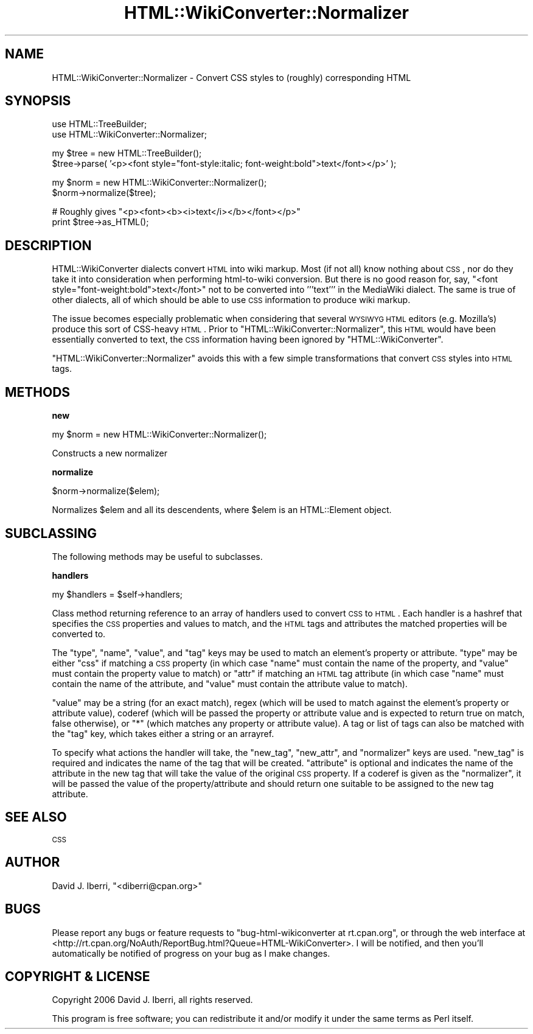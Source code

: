 .\" Automatically generated by Pod::Man v1.37, Pod::Parser v1.32
.\"
.\" Standard preamble:
.\" ========================================================================
.de Sh \" Subsection heading
.br
.if t .Sp
.ne 5
.PP
\fB\\$1\fR
.PP
..
.de Sp \" Vertical space (when we can't use .PP)
.if t .sp .5v
.if n .sp
..
.de Vb \" Begin verbatim text
.ft CW
.nf
.ne \\$1
..
.de Ve \" End verbatim text
.ft R
.fi
..
.\" Set up some character translations and predefined strings.  \*(-- will
.\" give an unbreakable dash, \*(PI will give pi, \*(L" will give a left
.\" double quote, and \*(R" will give a right double quote.  | will give a
.\" real vertical bar.  \*(C+ will give a nicer C++.  Capital omega is used to
.\" do unbreakable dashes and therefore won't be available.  \*(C` and \*(C'
.\" expand to `' in nroff, nothing in troff, for use with C<>.
.tr \(*W-|\(bv\*(Tr
.ds C+ C\v'-.1v'\h'-1p'\s-2+\h'-1p'+\s0\v'.1v'\h'-1p'
.ie n \{\
.    ds -- \(*W-
.    ds PI pi
.    if (\n(.H=4u)&(1m=24u) .ds -- \(*W\h'-12u'\(*W\h'-12u'-\" diablo 10 pitch
.    if (\n(.H=4u)&(1m=20u) .ds -- \(*W\h'-12u'\(*W\h'-8u'-\"  diablo 12 pitch
.    ds L" ""
.    ds R" ""
.    ds C` ""
.    ds C' ""
'br\}
.el\{\
.    ds -- \|\(em\|
.    ds PI \(*p
.    ds L" ``
.    ds R" ''
'br\}
.\"
.\" If the F register is turned on, we'll generate index entries on stderr for
.\" titles (.TH), headers (.SH), subsections (.Sh), items (.Ip), and index
.\" entries marked with X<> in POD.  Of course, you'll have to process the
.\" output yourself in some meaningful fashion.
.if \nF \{\
.    de IX
.    tm Index:\\$1\t\\n%\t"\\$2"
..
.    nr % 0
.    rr F
.\}
.\"
.\" For nroff, turn off justification.  Always turn off hyphenation; it makes
.\" way too many mistakes in technical documents.
.hy 0
.if n .na
.\"
.\" Accent mark definitions (@(#)ms.acc 1.5 88/02/08 SMI; from UCB 4.2).
.\" Fear.  Run.  Save yourself.  No user-serviceable parts.
.    \" fudge factors for nroff and troff
.if n \{\
.    ds #H 0
.    ds #V .8m
.    ds #F .3m
.    ds #[ \f1
.    ds #] \fP
.\}
.if t \{\
.    ds #H ((1u-(\\\\n(.fu%2u))*.13m)
.    ds #V .6m
.    ds #F 0
.    ds #[ \&
.    ds #] \&
.\}
.    \" simple accents for nroff and troff
.if n \{\
.    ds ' \&
.    ds ` \&
.    ds ^ \&
.    ds , \&
.    ds ~ ~
.    ds /
.\}
.if t \{\
.    ds ' \\k:\h'-(\\n(.wu*8/10-\*(#H)'\'\h"|\\n:u"
.    ds ` \\k:\h'-(\\n(.wu*8/10-\*(#H)'\`\h'|\\n:u'
.    ds ^ \\k:\h'-(\\n(.wu*10/11-\*(#H)'^\h'|\\n:u'
.    ds , \\k:\h'-(\\n(.wu*8/10)',\h'|\\n:u'
.    ds ~ \\k:\h'-(\\n(.wu-\*(#H-.1m)'~\h'|\\n:u'
.    ds / \\k:\h'-(\\n(.wu*8/10-\*(#H)'\z\(sl\h'|\\n:u'
.\}
.    \" troff and (daisy-wheel) nroff accents
.ds : \\k:\h'-(\\n(.wu*8/10-\*(#H+.1m+\*(#F)'\v'-\*(#V'\z.\h'.2m+\*(#F'.\h'|\\n:u'\v'\*(#V'
.ds 8 \h'\*(#H'\(*b\h'-\*(#H'
.ds o \\k:\h'-(\\n(.wu+\w'\(de'u-\*(#H)/2u'\v'-.3n'\*(#[\z\(de\v'.3n'\h'|\\n:u'\*(#]
.ds d- \h'\*(#H'\(pd\h'-\w'~'u'\v'-.25m'\f2\(hy\fP\v'.25m'\h'-\*(#H'
.ds D- D\\k:\h'-\w'D'u'\v'-.11m'\z\(hy\v'.11m'\h'|\\n:u'
.ds th \*(#[\v'.3m'\s+1I\s-1\v'-.3m'\h'-(\w'I'u*2/3)'\s-1o\s+1\*(#]
.ds Th \*(#[\s+2I\s-2\h'-\w'I'u*3/5'\v'-.3m'o\v'.3m'\*(#]
.ds ae a\h'-(\w'a'u*4/10)'e
.ds Ae A\h'-(\w'A'u*4/10)'E
.    \" corrections for vroff
.if v .ds ~ \\k:\h'-(\\n(.wu*9/10-\*(#H)'\s-2\u~\d\s+2\h'|\\n:u'
.if v .ds ^ \\k:\h'-(\\n(.wu*10/11-\*(#H)'\v'-.4m'^\v'.4m'\h'|\\n:u'
.    \" for low resolution devices (crt and lpr)
.if \n(.H>23 .if \n(.V>19 \
\{\
.    ds : e
.    ds 8 ss
.    ds o a
.    ds d- d\h'-1'\(ga
.    ds D- D\h'-1'\(hy
.    ds th \o'bp'
.    ds Th \o'LP'
.    ds ae ae
.    ds Ae AE
.\}
.rm #[ #] #H #V #F C
.\" ========================================================================
.\"
.IX Title "HTML::WikiConverter::Normalizer 3"
.TH HTML::WikiConverter::Normalizer 3 "2006-07-21" "perl v5.8.8" "User Contributed Perl Documentation"
.SH "NAME"
HTML::WikiConverter::Normalizer \- Convert CSS styles to (roughly) corresponding HTML
.SH "SYNOPSIS"
.IX Header "SYNOPSIS"
.Vb 2
\&  use HTML::TreeBuilder;
\&  use HTML::WikiConverter::Normalizer;
.Ve
.PP
.Vb 2
\&  my $tree = new HTML::TreeBuilder();
\&  $tree->parse( '<p><font style="font-style:italic; font-weight:bold">text</font></p>' );
.Ve
.PP
.Vb 2
\&  my $norm = new HTML::WikiConverter::Normalizer();
\&  $norm->normalize($tree);
.Ve
.PP
.Vb 2
\&  # Roughly gives "<p><font><b><i>text</i></b></font></p>"
\&  print $tree->as_HTML();
.Ve
.SH "DESCRIPTION"
.IX Header "DESCRIPTION"
HTML::WikiConverter dialects convert \s-1HTML\s0 into wiki markup. Most
(if not all) know nothing about \s-1CSS\s0, nor do they take it into
consideration when performing html-to-wiki conversion. But there is no
good reason for, say, \f(CW\*(C`<font
style="font\-weight:bold">text</font>\*(C'\fR not to be converted
into \f(CW'''text'''\fR in the MediaWiki dialect. The same is true of other
dialects, all of which should be able to use \s-1CSS\s0 information to
produce wiki markup.
.PP
The issue becomes especially problematic when considering that several
\&\s-1WYSIWYG\s0 \s-1HTML\s0 editors (e.g. Mozilla's) produce this sort of CSS-heavy
\&\s-1HTML\s0. Prior to \f(CW\*(C`HTML::WikiConverter::Normalizer\*(C'\fR, this \s-1HTML\s0 would
have been essentially converted to text, the \s-1CSS\s0 information having
been ignored by \f(CW\*(C`HTML::WikiConverter\*(C'\fR.
.PP
\&\f(CW\*(C`HTML::WikiConverter::Normalizer\*(C'\fR avoids this with a few simple
transformations that convert \s-1CSS\s0 styles into \s-1HTML\s0 tags.
.SH "METHODS"
.IX Header "METHODS"
.Sh "new"
.IX Subsection "new"
.Vb 1
\&  my $norm = new HTML::WikiConverter::Normalizer();
.Ve
.PP
Constructs a new normalizer
.Sh "normalize"
.IX Subsection "normalize"
.Vb 1
\&  $norm->normalize($elem);
.Ve
.PP
Normalizes \f(CW$elem\fR and all its descendents, where \f(CW$elem\fR is an
HTML::Element object.
.SH "SUBCLASSING"
.IX Header "SUBCLASSING"
The following methods may be useful to subclasses.
.Sh "handlers"
.IX Subsection "handlers"
.Vb 1
\&  my $handlers = $self->handlers;
.Ve
.PP
Class method returning reference to an array of handlers used to
convert \s-1CSS\s0 to \s-1HTML\s0. Each handler is a hashref that specifies the \s-1CSS\s0
properties and values to match, and the \s-1HTML\s0 tags and attributes the
matched properties will be converted to.
.PP
The \f(CW\*(C`type\*(C'\fR, \f(CW\*(C`name\*(C'\fR, \f(CW\*(C`value\*(C'\fR, and \f(CW\*(C`tag\*(C'\fR keys may be used to match
an element's property or attribute. \f(CW\*(C`type\*(C'\fR may be either \f(CW"css"\fR if
matching a \s-1CSS\s0 property (in which case \f(CW\*(C`name\*(C'\fR must contain the name
of the property, and \f(CW\*(C`value\*(C'\fR must contain the property value to
match) or \f(CW"attr"\fR if matching an \s-1HTML\s0 tag attribute (in which case
\&\f(CW\*(C`name\*(C'\fR must contain the name of the attribute, and \f(CW\*(C`value\*(C'\fR must
contain the attribute value to match).
.PP
\&\f(CW\*(C`value\*(C'\fR may be a string (for an exact match), regex (which will be
used to match against the element's property or attribute value),
coderef (which will be passed the property or attribute value and is
expected to return true on match, false otherwise), or \f(CW"*"\fR (which
matches any property or attribute value). A tag or list of tags can
also be matched with the \f(CW\*(C`tag\*(C'\fR key, which takes either a string or an
arrayref.
.PP
To specify what actions the handler will take, the \f(CW\*(C`new_tag\*(C'\fR,
\&\f(CW\*(C`new_attr\*(C'\fR, and \f(CW\*(C`normalizer\*(C'\fR keys are used. \f(CW\*(C`new_tag\*(C'\fR is required
and indicates the name of the tag that will be created. \f(CW\*(C`attribute\*(C'\fR
is optional and indicates the name of the attribute in the new tag
that will take the value of the original \s-1CSS\s0 property. If a coderef is
given as the \f(CW\*(C`normalizer\*(C'\fR, it will be passed the value of the
property/attribute and should return one suitable to be assigned to
the new tag attribute.
.SH "SEE ALSO"
.IX Header "SEE ALSO"
\&\s-1CSS\s0
.SH "AUTHOR"
.IX Header "AUTHOR"
David J. Iberri, \f(CW\*(C`<diberri@cpan.org>\*(C'\fR
.SH "BUGS"
.IX Header "BUGS"
Please report any bugs or feature requests to \f(CW\*(C`bug\-html\-wikiconverter
at rt.cpan.org\*(C'\fR, or through the web interface at
<http://rt.cpan.org/NoAuth/ReportBug.html?Queue=HTML\-WikiConverter>.
I will be notified, and then you'll automatically be notified of
progress on your bug as I make changes.
.SH "COPYRIGHT & LICENSE"
.IX Header "COPYRIGHT & LICENSE"
Copyright 2006 David J. Iberri, all rights reserved.
.PP
This program is free software; you can redistribute it and/or modify it
under the same terms as Perl itself.
